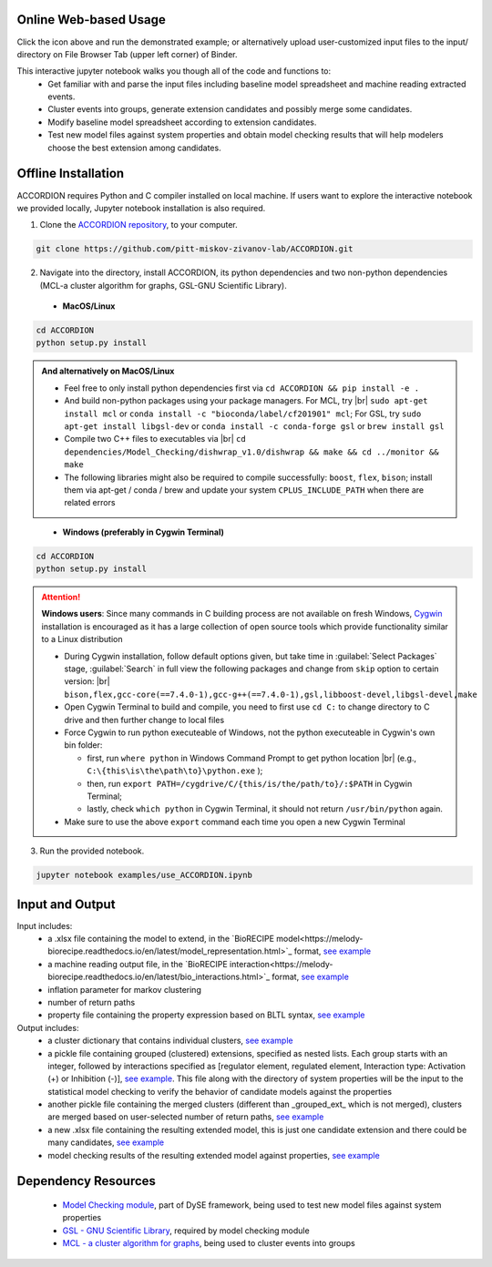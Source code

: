########################
Online Web-based Usage
########################
.. image:: https://mybinder.org/badge_logo.svg
 :target: https://mybinder.org/v2/gh/pitt-miskov-zivanov-lab/ACCORDION/HEAD?labpath=%2Fexamples%2Fuse_ACCORDION.ipynb

Click the icon above and run the demonstrated example; or alternatively upload user-customized input files to the input/ directory on File Browser Tab (upper left corner) of Binder.

This interactive jupyter notebook walks you though all of the code and functions to:
 * Get familiar with and parse the input files including baseline model spreadsheet and machine reading extracted events.
 * Cluster events into groups, generate extension candidates and possibly merge some candidates.
 * Modify baseline model spreadsheet according to extension candidates.
 * Test new model files against system properties and obtain model checking results that will help modelers choose the best extension among candidates.

########################
Offline Installation
########################

ACCORDION requires Python and C compiler installed on local machine. If users want to explore the interactive notebook we provided locally, Jupyter notebook installation is also required.

1. Clone the `ACCORDION repository <https://github.com/pitt-miskov-zivanov-lab/ACCORDION>`_, to your computer.

.. code-block:: bash

 git clone https://github.com/pitt-miskov-zivanov-lab/ACCORDION.git

2. Navigate into the directory, install ACCORDION, its python dependencies and two non-python dependencies (MCL-a cluster algorithm for graphs, GSL-GNU Scientific Library).

..

   - **MacOS/Linux**

.. code-block:: bash

 cd ACCORDION
 python setup.py install

.. admonition:: And alternatively on MacOS/Linux

 - Feel free to only install python dependencies first via ``cd ACCORDION && pip install -e .``
 - And build non-python packages using your package managers. For MCL, try |br| ``sudo apt-get install mcl`` or ``conda install -c "bioconda/label/cf201901" mcl``; For GSL, try ``sudo apt-get install libgsl-dev`` or ``conda install -c conda-forge gsl`` or ``brew install gsl``
 - Compile two C++ files to executables via |br| ``cd dependencies/Model_Checking/dishwrap_v1.0/dishwrap && make && cd ../monitor && make``
 - The following libraries might also be required to compile successfully: ``boost``, ``flex``, ``bison``; install them via apt-get / conda / brew and update your system ``CPLUS_INCLUDE_PATH`` when there are related errors

..

   - **Windows (preferably in Cygwin Terminal)**

.. code-block:: bash

 cd ACCORDION
 python setup.py install

.. Attention::
 **Windows users**: Since many commands in C building process are not available on fresh Windows, `Cygwin <https://www.cygwin.com>`_ installation is encouraged as it has a large collection of open source tools which provide functionality similar to a Linux distribution

 - During Cygwin installation, follow default options given, but take time in :guilabel:`Select Packages` stage, :guilabel:`Search` in full view the following packages and change from ``skip`` option to certain version: |br| ``bison,flex,gcc-core(==7.4.0-1),gcc-g++(==7.4.0-1),gsl,libboost-devel,libgsl-devel,make``
 - Open Cygwin Terminal to build and compile, you need to first use ``cd C:`` to change directory to C drive and then further change to local files
 - Force Cygwin to run python executeable of Windows, not the python executeable in Cygwin's own bin folder:

   - first, run ``where python`` in Windows Command Prompt to get python location |br| (e.g., ``C:\{this\is\the\path\to}\python.exe`` );
   - then, run ``export PATH=/cygdrive/C/{this/is/the/path/to}/:$PATH`` in Cygwin Terminal;
   - lastly, check ``which python`` in Cygwin Terminal, it should not return ``/usr/bin/python`` again.
 - Make sure to use the above ``export`` command each time you open a new Cygwin Terminal


3. Run the provided notebook.

.. code-block:: bash

  jupyter notebook examples/use_ACCORDION.ipynb

########################
Input and Output
########################

Input includes:
  * a .xlsx file containing the model to extend, in the `BioRECIPE model<https://melody-biorecipe.readthedocs.io/en/latest/model_representation.html>`_ format, `see example <https://github.com/pitt-miskov-zivanov-lab/ACCORDION/blob/main/examples/input/BaselineModel_Tcell.xlsx>`_
  * a machine reading output file, in the `BioRECIPE interaction<https://melody-biorecipe.readthedocs.io/en/latest/bio_interactions.html>`_ format, `see example <https://github.com/pitt-miskov-zivanov-lab/ACCORDION/blob/main/examples/input/CandidateEvents_Tcell.csv>`_
  * inflation parameter for markov clustering
  * number of return paths
  * property file containing the property expression based on BLTL syntax, `see example <https://github.com/pitt-miskov-zivanov-lab/ACCORDION/tree/main/examples/input/Properties_Tcell>`_

Output includes:
  * a cluster dictionary that contains individual clusters, `see example <https://github.com/pitt-miskov-zivanov-lab/ACCORDION/blob/main/examples/output/markov_cluster>`_
  * a pickle file containing grouped (clustered) extensions, specified as nested lists. Each group starts with an integer, followed by interactions specified as [regulator element, regulated element, Interaction type: Activation (+) or Inhibition (-)], `see example <https://github.com/pitt-miskov-zivanov-lab/ACCORDION/blob/main/examples/output/grouped_ext>`_. This file along with the directory of system properties will be the input to the statistical model checking to verify the behavior of candidate models against the properties
  * another pickle file containing the merged clusters (different than _grouped_ext_ which is not merged), clusters are merged based on user-selected number of return paths, `see example <https://github.com/pitt-miskov-zivanov-lab/ACCORDION/blob/main/examples/output/grouped_ext_Merged>`_
  * a new .xlsx file containing the resulting extended model, this is just one candidate extension and there could be many candidates, `see example <https://github.com/pitt-miskov-zivanov-lab/ACCORDION/blob/main/examples/output/BaselineModel_Tcell_Extension_Candidate_1.xlsx>`_
  * model checking results of the resulting extended model against properties, `see example <https://github.com/pitt-miskov-zivanov-lab/ACCORDION/tree/main/examples/checking>`_

########################
Dependency Resources
########################

  * `Model Checking module <https://www.nmzlab.pitt.edu/our-tools>`_, part of DySE framework, being used to test new model files against system properties
  * `GSL - GNU Scientific Library <https://www.gnu.org/software/gsl/>`_, required by model checking module
  * `MCL - a cluster algorithm for graphs <http://micans.org/mcl/>`_, being used to cluster events into groups

.. # define a hard line break for HTML
.. |br| raw:: html

   <br />
